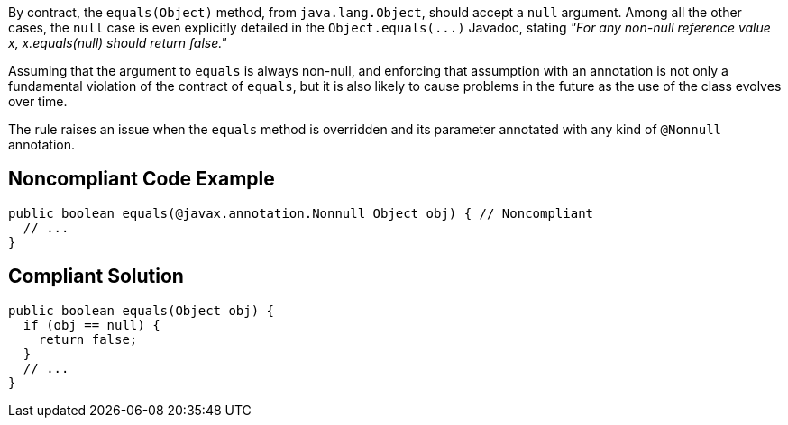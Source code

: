 By contract, the ``++equals(Object)++`` method, from ``++java.lang.Object++``, should accept a ``++null++`` argument. Among all the other cases, the ``++null++`` case is even explicitly detailed in the ``++Object.equals(...)++`` Javadoc, stating _"For any non-null reference value x, x.equals(null) should return false."_


Assuming that the argument to ``++equals++`` is always non-null, and enforcing that assumption with an annotation is not only a fundamental violation of the contract of ``++equals++``, but it is also likely to cause problems in the future as the use of the class evolves over time.


The rule raises an issue when the ``++equals++`` method is overridden and its parameter annotated with any kind of ``++@Nonnull++`` annotation.


== Noncompliant Code Example

----
public boolean equals(@javax.annotation.Nonnull Object obj) { // Noncompliant
  // ...
}
----


== Compliant Solution

----
public boolean equals(Object obj) {
  if (obj == null) {
    return false;
  }
  // ... 
}
----


